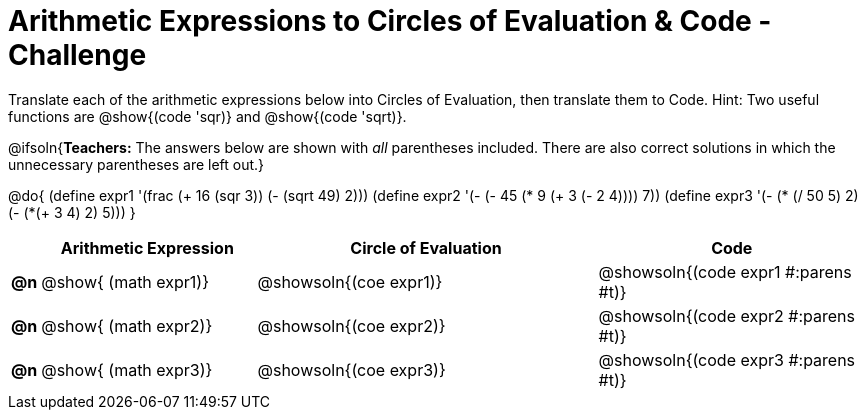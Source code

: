 [.landscape]
= Arithmetic Expressions to Circles of Evaluation & Code - Challenge

Translate each of the arithmetic expressions below into Circles of Evaluation, then translate them to Code. Hint: Two useful functions are @show{(code 'sqr)} and @show{(code 'sqrt)}.

@ifsoln{*Teachers:* The answers below are shown with _all_ parentheses included. There are also correct solutions in which the unnecessary parentheses are left out.}

@do{
  (define expr1 '(frac (+ 16 (sqr 3)) (- (sqrt 49) 2)))
  (define expr2 '(- (- 45 (* 9 (+ 3 (- 2 4)))) 7))
  (define expr3 '(- (* (/ 50 5) 2)(- (*(+ 3 4) 2) 5)))
}

[.FillVerticalSpace, cols="^.^1a,^.^12a,^.^19a,^.^15a",options="header",stripes="none"]
|===
|
| Arithmetic Expression
| Circle of Evaluation
| Code

|*@n*
| @show{    (math expr1)}
| @showsoln{(coe  expr1)}
| @showsoln{(code expr1 #:parens #t)}

|*@n*
| @show{    (math expr2)}
| @showsoln{(coe  expr2)}
| @showsoln{(code expr2 #:parens #t)}

|*@n*
| @show{    (math expr3)}
| @showsoln{(coe  expr3)}
| @showsoln{(code expr3 #:parens #t)}
|===
